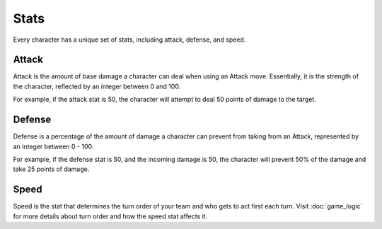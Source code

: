 =====
Stats
=====

Every character has a unique set of stats, including attack, defense, and speed.

Attack
------

.. image:: ./_static/images/attack_buff.png
   :width: 90
   :align: center

Attack is the amount of base damage a character can deal when using an Attack move. Essentially, it is the strength of
the character, reflected by an integer between 0 and 100.

For example, if the attack stat is 50, the character will attempt to deal 50 points of damage to the target.

Defense
-------

.. image:: ./_static/images/defense_buff.png
   :width: 90
   :align: center

Defense is a percentage of the amount of damage a character can prevent from taking from an Attack, represented by an
integer between 0 - 100.

For example, if the defense stat is 50, and the incoming damage is 50, the character will prevent 50% of the damage
and take 25 points of damage.

Speed
-----

.. image:: ./_static/images/speed_buff.png
   :width: 90
   :align: center

Speed is the stat that determines the turn order of your team and who gets to act first each turn. Visit
:doc:`game_logic` for more details about turn order and how the speed stat affects it.
